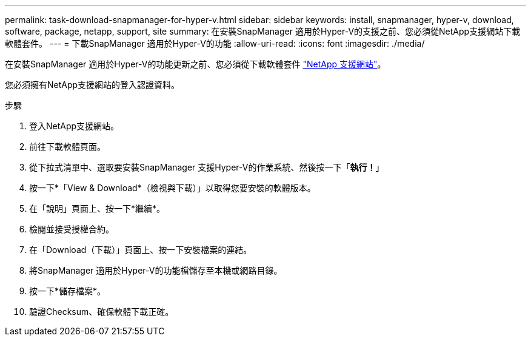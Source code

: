 ---
permalink: task-download-snapmanager-for-hyper-v.html 
sidebar: sidebar 
keywords: install, snapmanager, hyper-v, download, software, package, netapp, support, site 
summary: 在安裝SnapManager 適用於Hyper-V的支援之前、您必須從NetApp支援網站下載軟體套件。 
---
= 下載SnapManager 適用於Hyper-V的功能
:allow-uri-read: 
:icons: font
:imagesdir: ./media/


[role="lead"]
在安裝SnapManager 適用於Hyper-V的功能更新之前、您必須從下載軟體套件 link:http://mysupport.netapp.com["NetApp 支援網站"^]。

您必須擁有NetApp支援網站的登入認證資料。

.步驟
. 登入NetApp支援網站。
. 前往下載軟體頁面。
. 從下拉式清單中、選取要安裝SnapManager 支援Hyper-V的作業系統、然後按一下「*執行！*」
. 按一下*「View & Download*（檢視與下載）」以取得您要安裝的軟體版本。
. 在「說明」頁面上、按一下*繼續*。
. 檢閱並接受授權合約。
. 在「Download（下載）」頁面上、按一下安裝檔案的連結。
. 將SnapManager 適用於Hyper-V的功能檔儲存至本機或網路目錄。
. 按一下*儲存檔案*。
. 驗證Checksum、確保軟體下載正確。

